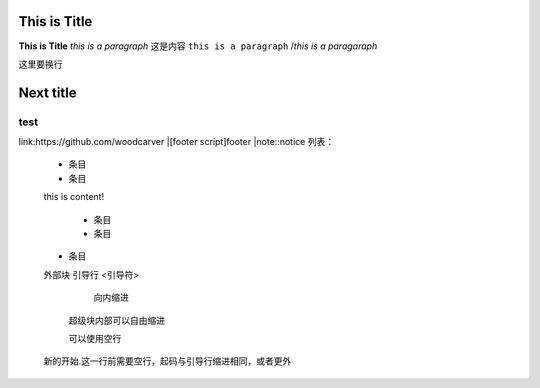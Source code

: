This is Title
========
**This is Title**
*this is a paragraph*
这是内容
``this is a paragraph``
/*this is a paragaraph*

这里要换行

Next title
====
test
--------
link:https://github.com/woodcarver
|[footer script]footer
|note::notice
列表：
 - 条目
 - 条目
 this is content!
 
      - 条目
      - 条目
 - 条目
 
 
 外部块
 引导行 <引导符>
 
      向内缩进
    超级块内部可以自由缩进
 
    可以使用空行
 
 新的开始.这一行前需要空行，起码与引导行缩进相同，或者更外
